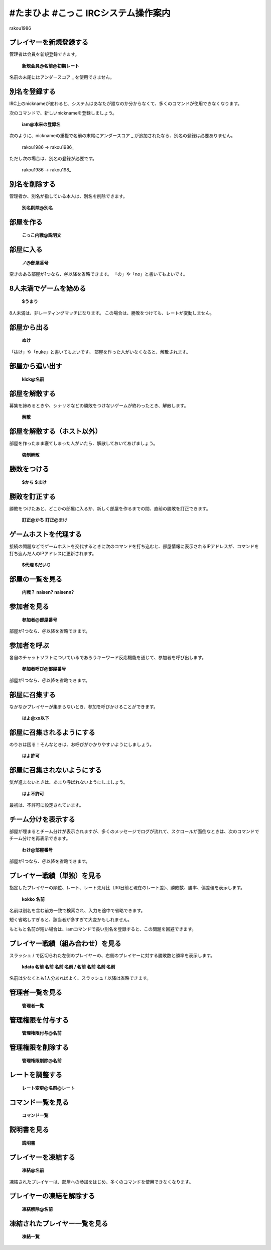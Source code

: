 ==============================================
#たまひよ #こっこ IRCシステム操作案内
==============================================

rakou1986


プレイヤーを新規登録する
============================

管理者は会員を新規登録できます。

  **新規会員@名前@初期レート**

名前の末尾にはアンダースコア \_ を使用できません。


別名を登録する
=================

IRC上のnicknameが変わると、システムはあなたが誰なのか分からなくて、多くのコマンドが使用できなくなります。

次のコマンドで、新しいnicknameを登録しましょう。

  **iam@本来の登録名**

次のように、nicknameの重複で名前の末尾にアンダースコア \_ が追加されたなら、別名の登録は必要ありません。

  rakou1986 -> rakou1986\_

ただし次の場合は、別名の登録が必要です。

  rakou1986 -> rakou198\_


別名を削除する
==================

管理者か、別名が指している本人は、別名を削除できます。

  **別名削除@別名**


部屋を作る
=============

  **こっこ内戦@説明文**


部屋に入る
=============

  **ノ@部屋番号**

空きのある部屋が1つなら、＠以降を省略できます。
「の」や「no」と書いてもよいです。


8人未満でゲームを始める
==============================

  **$うまり**

8人未満は、非レーティングマッチになります。
この場合は、勝敗をつけても、レートが変動しません。


部屋から出る
=================

  **ぬけ**

「抜け」や「nuke」と書いてもよいです。
部屋を作った人がいなくなると、解散されます。


部屋から追い出す
===================

  **kick@名前**


部屋を解散する
=================

募集を諦めるときや、シナリオなどの勝敗をつけないゲームが終わったとき、解散します。

  **解散**


部屋を解散する（ホスト以外）
===============================

部屋を作ったまま寝てしまった人がいたら、解散しておいてあげましょう。

  **強制解散**


勝敗をつける
================

  **$かち**
  **$まけ**


勝敗を訂正する
=================

勝敗をつけたあと、どこかの部屋に入るか、新しく部屋を作るまでの間、直前の勝敗を訂正できます。

  **訂正@かち**
  **訂正@まけ**


ゲームホストを代理する
==========================

接続の問題などでゲームホストを交代するときに次のコマンドを打ち込むと、部屋情報に表示されるIPアドレスが、コマンドを打ち込んだ人のIPアドレスに更新されます。

  **$代理**
  **$だいり**


部屋の一覧を見る
====================

  **内戦？**
  **naisen?**
  **naisenn?**


参加者を見る
===============

  **参加者@部屋番号**

部屋が1つなら、＠以降を省略できます。


参加者を呼ぶ
===============

各自のチャットソフトについているであろうキーワード反応機能を通じて、参加者を呼び出します。

  **参加者呼び@部屋番号**

部屋が1つなら、＠以降を省略できます。


部屋に召集する
=================

なかなかプレイヤーが集まらないとき、参加を呼びかけることができます。

  **はよ@xx以下**


部屋に召集されるようにする
=============================

のりおは困る！そんなときは、お呼びがかかりやすいようにしましょう。

  **はよ許可**


部屋に召集されないようにする
===============================

気が進まないときは、あまり呼ばれないようにしましょう。

  **はよ不許可**

最初は、不許可に設定されています。


チーム分けを表示する
=======================

部屋が埋まるとチーム分けが表示されますが、多くのメッセージでログが流れて、スクロールが面倒なときは、次のコマンドでチーム分けを再表示できます。

  **わけ@部屋番号**

部屋が1つなら、＠以降を省略できます。


プレイヤー戦績（単独）を見る
===============================

指定したプレイヤーの順位、レート、レート先月比（30日前と現在のレート差）、勝敗数、勝率、偏差値を表示します。

  **kokko 名前**

名前は別名を含む前方一致で検索され、入力を途中で省略できます。

短く省略しすぎると、該当者が多すぎて大変かもしれません。

もともと名前が短い場合は、iamコマンドで長い別名を登録すると、この問題を回避できます。


プレイヤー戦績（組み合わせ）を見る
======================================

スラッシュ / で区切られた左側のプレイヤーの、右側のプレイヤーに対する勝敗数と勝率を表示します。

  **kdata 名前 名前 名前 名前 / 名前 名前 名前 名前**

名前は少なくとも1人分あればよく、スラッシュ / 以降は省略できます。


管理者一覧を見る
====================

  **管理者一覧**


管理権限を付与する
=======================

  **管理権限付与@名前**


管理権限を削除する
======================

  **管理権限削除@名前**


レートを調整する
====================

  **レート変更@名前@レート**


コマンド一覧を見る
=====================

  **コマンド一覧**


説明書を見る
===============

  **説明書**


プレイヤーを凍結する
=======================

  **凍結@名前**

凍結されたプレイヤーは、部屋への参加をはじめ、多くのコマンドを使用できなくなります。


プレイヤーの凍結を解除する
=============================

  **凍結解除@名前**


凍結されたプレイヤー一覧を見る
=================================

  **凍結一覧**


